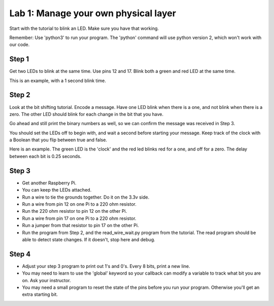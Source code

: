 Lab 1: Manage your own physical layer
-------------------------------------

Start with the tutorial to blink an LED. Make sure you have that working.

Remember: Use 'python3' to run your program. The 'python' command will use
python version 2, which won't work with our code.

Step 1
^^^^^^

Get two LEDs to blink at the same time. Use pins 12 and 17. Blink
both a green and red LED at the same time.

This is an example, with a 1 second blink time.

.. raw:: html

    <iframe width="560" height="315" src="https://www.youtube.com/embed/QzA1KSAlpSw" frameborder="0" allowfullscreen></iframe>

Step 2
^^^^^^

Look at the bit shifting tutorial. Encode a message.
Have one LED blink when there is a one, and not blink when there is a zero.
The other LED should blink for each change in the bit that you have.

Go ahead and still print the binary numbers as well, so we can confirm the
message was received in Step 3.

You should set the LEDs off to begin with, and wait a second before starting
your message. Keep track of the clock with a Boolean that you flip between
true and false.

Here is an example. The green LED is the 'clock' and the red led blinks red
for a one, and off for a zero. The delay between each bit is 0.25 seconds.

.. raw:: html

    <iframe width="560" height="315" src="https://www.youtube.com/embed/mXCQbWq5w3Q" frameborder="0" allowfullscreen></iframe>

Step 3
^^^^^^

* Get another Raspberry Pi.
* You can keep the LEDs attached.
* Run a wire to tie the grounds together. Do it on the 3.3v side.
* Run a wire from pin 12 on one Pi to a 220 ohm resistor.
* Run the 220 ohm resistor to pin 12 on the other Pi.
* Run a wire from pin 17 on one Pi to a 220 ohm resistor.
* Run a jumper from that resistor to pin 17 on the other Pi.
* Run the program from Step 2, and the read_wire_wait.py program from the tutorial.
  The read program should be able to detect state changes. If it doesn't, stop
  here and debug.

Step 4
^^^^^^

* Adjust your step 3 program to print out 1's and 0's. Every 8 bits, print
  a new line.
* You may need to learn to use the 'global' keyword so your callback can modify
  a variable to track what bit you are on. Ask your instructor.
* You may need a small program to reset the state of the pins before you run
  your program. Otherwise you'll get an extra starting bit.